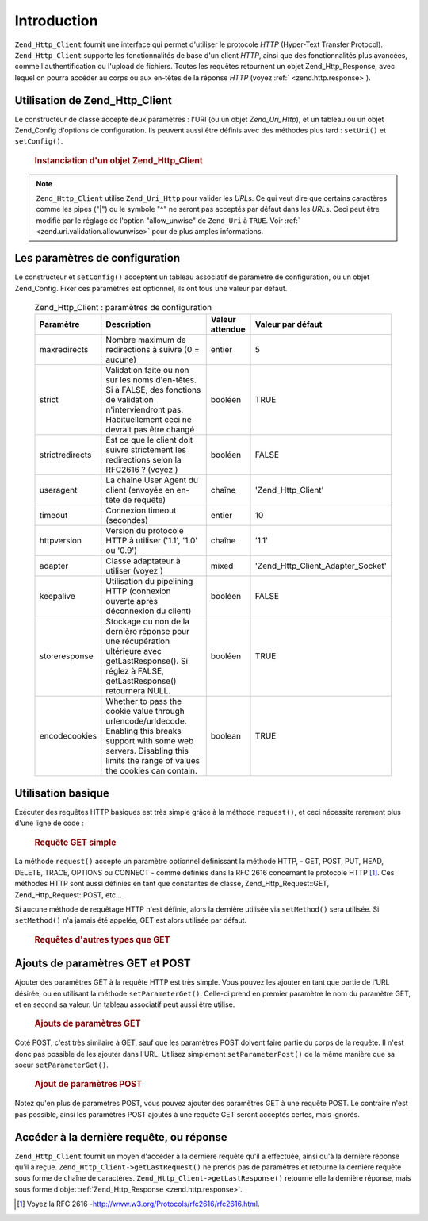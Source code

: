 .. EN-Revision: none
.. _zend.http.client:

Introduction
============

``Zend_Http_Client`` fournit une interface qui permet d'utiliser le protocole *HTTP* (Hyper-Text Transfer
Protocol). ``Zend_Http_Client`` supporte les fonctionnalités de base d'un client *HTTP*, ainsi que des
fonctionnalités plus avancées, comme l'authentification ou l'upload de fichiers. Toutes les requêtes retournent
un objet Zend_Http_Response, avec lequel on pourra accéder au corps ou aux en-têtes de la réponse *HTTP* (voyez
:ref:` <zend.http.response>`).

.. _zend.http.client.introduction:

Utilisation de Zend_Http_Client
-------------------------------

Le constructeur de classe accepte deux paramètres : l'URI (ou un objet *Zend_Uri_Http*), et un tableau ou un objet
Zend_Config d'options de configuration. Ils peuvent aussi être définis avec des méthodes plus tard :
``setUri()`` et ``setConfig()``.



      .. _zend.http.client.introduction.example-1:

      .. rubric:: Instanciation d'un objet Zend_Http_Client

      .. code-block:: php
         :linenos:

         $client = new Zend_Http_Client('http://example.org', array(
             'maxredirects' => 0,
             'timeout'      => 30));

         // OU
         $client = new Zend_Http_Client();
         $client->setUri('http://example.org');
         $client->setConfig(array(
             'maxredirects' => 0,
             'timeout'      => 30));

         // You can also use a Zend_Config object to set the client's configuration
         $config = new Zend_Config_Ini('httpclient.ini, 'secure');
         $client->setConfig($config);



.. note::

   ``Zend_Http_Client`` utilise ``Zend_Uri_Http`` pour valider les *URL*\ s. Ce qui veut dire que certains
   caractères comme les pipes ("\|") ou le symbole "^" ne seront pas acceptés par défaut dans les *URL*\ s. Ceci
   peut être modifié par le réglage de l'option "allow_unwise" de ``Zend_Uri`` à ``TRUE``. Voir :ref:`
   <zend.uri.validation.allowunwise>` pour de plus amples informations.

.. _zend.http.client.configuration:

Les paramètres de configuration
-------------------------------

Le constructeur et ``setConfig()`` acceptent un tableau associatif de paramètre de configuration, ou un objet
Zend_Config. Fixer ces paramètres est optionnel, ils ont tous une valeur par défaut.



      .. _zend.http.client.configuration.table:

      .. table:: Zend_Http_Client : paramètres de configuration

         +---------------+------------------------------------------------------------------------------------------------------------------------------------------------------------------------------------+---------------+---------------------------------+
         |Paramètre      |Description                                                                                                                                                                         |Valeur attendue|Valeur par défaut                |
         +===============+====================================================================================================================================================================================+===============+=================================+
         |maxredirects   |Nombre maximum de redirections à suivre (0 = aucune)                                                                                                                                |entier         |5                                |
         +---------------+------------------------------------------------------------------------------------------------------------------------------------------------------------------------------------+---------------+---------------------------------+
         |strict         |Validation faite ou non sur les noms d'en-têtes. Si à FALSE, des fonctions de validation n'interviendront pas. Habituellement ceci ne devrait pas être changé                       |booléen        |TRUE                             |
         +---------------+------------------------------------------------------------------------------------------------------------------------------------------------------------------------------------+---------------+---------------------------------+
         |strictredirects|Est ce que le client doit suivre strictement les redirections selon la RFC2616 ? (voyez )                                                                                           |booléen        |FALSE                            |
         +---------------+------------------------------------------------------------------------------------------------------------------------------------------------------------------------------------+---------------+---------------------------------+
         |useragent      |La chaîne User Agent du client (envoyée en en-tête de requête)                                                                                                                      |chaîne         |'Zend_Http_Client'               |
         +---------------+------------------------------------------------------------------------------------------------------------------------------------------------------------------------------------+---------------+---------------------------------+
         |timeout        |Connexion timeout (secondes)                                                                                                                                                        |entier         |10                               |
         +---------------+------------------------------------------------------------------------------------------------------------------------------------------------------------------------------------+---------------+---------------------------------+
         |httpversion    |Version du protocole HTTP à utiliser ('1.1', '1.0' ou '0.9')                                                                                                                        |chaîne         |'1.1'                            |
         +---------------+------------------------------------------------------------------------------------------------------------------------------------------------------------------------------------+---------------+---------------------------------+
         |adapter        |Classe adaptateur à utiliser (voyez )                                                                                                                                               |mixed          |'Zend_Http_Client_Adapter_Socket'|
         +---------------+------------------------------------------------------------------------------------------------------------------------------------------------------------------------------------+---------------+---------------------------------+
         |keepalive      |Utilisation du pipelining HTTP (connexion ouverte après déconnexion du client)                                                                                                      |booléen        |FALSE                            |
         +---------------+------------------------------------------------------------------------------------------------------------------------------------------------------------------------------------+---------------+---------------------------------+
         |storeresponse  |Stockage ou non de la dernière réponse pour une récupération ultérieure avec getLastResponse(). Si réglez à FALSE, getLastResponse() retournera NULL.                               |booléen        |TRUE                             |
         +---------------+------------------------------------------------------------------------------------------------------------------------------------------------------------------------------------+---------------+---------------------------------+
         |encodecookies  |Whether to pass the cookie value through urlencode/urldecode. Enabling this breaks support with some web servers. Disabling this limits the range of values the cookies can contain.|boolean        |TRUE                             |
         +---------------+------------------------------------------------------------------------------------------------------------------------------------------------------------------------------------+---------------+---------------------------------+



.. _zend.http.client.basic-requests:

Utilisation basique
-------------------

Exécuter des requêtes HTTP basiques est très simple grâce à la méthode ``request()``, et ceci nécessite
rarement plus d'une ligne de code :



      .. _zend.http.client.basic-requests.example-1:

      .. rubric:: Requête GET simple

      .. code-block:: php
         :linenos:

         $client = new Zend_Http_Client('http://example.org');
         $response = $client->request();

La méthode ``request()`` accepte un paramètre optionnel définissant la méthode HTTP, - GET, POST, PUT, HEAD,
DELETE, TRACE, OPTIONS ou CONNECT - comme définies dans la RFC 2616 concernant le protocole HTTP [#]_. Ces
méthodes HTTP sont aussi définies en tant que constantes de classe, Zend_Http_Request::GET,
Zend_Http_Request::POST, etc...

Si aucune méthode de requêtage HTTP n'est définie, alors la dernière utilisée via ``setMethod()`` sera
utilisée. Si ``setMethod()`` n'a jamais été appelée, GET est alors utilisée par défaut.



      .. _zend.http.client.basic-requests.example-2:

      .. rubric:: Requêtes d'autres types que GET

      .. code-block:: php
         :linenos:

         // requête POST
         $response = $client->request('POST');

         // autre manière de faire :
         $client->setMethod(Zend_Http_Client::POST);
         $response = $client->request();



.. _zend.http.client.parameters:

Ajouts de paramètres GET et POST
--------------------------------

Ajouter des paramètres GET à la requête HTTP est très simple. Vous pouvez les ajouter en tant que partie de
l'URL désirée, ou en utilisant la méthode ``setParameterGet()``. Celle-ci prend en premier paramètre le nom du
paramètre GET, et en second sa valeur. Un tableau associatif peut aussi être utilisé.



      .. _zend.http.client.parameters.example-1:

      .. rubric:: Ajouts de paramètres GET

      .. code-block:: php
         :linenos:

         // Avec la méthode setParameterGet
         $client->setParameterGet('knight', 'lancelot');

         // Ce qui est équivalent à :
         $client->setUri('http://example.com/index.php?knight=lancelot');

         // Ajout de plusieurs paramètres en un appel
         $client->setParameterGet(array(
             'first_name'  => 'Bender',
             'middle_name' => 'Bending'
             'made_in'     => 'Mexico',
         ));



Coté POST, c'est très similaire à GET, sauf que les paramètres POST doivent faire partie du corps de la
requête. Il n'est donc pas possible de les ajouter dans l'URL. Utilisez simplement ``setParameterPost()`` de la
même manière que sa soeur ``setParameterGet()``.



      .. _zend.http.client.parameters.example-2:

      .. rubric:: Ajout de paramètres POST

      .. code-block:: php
         :linenos:

         // passage de paramètre POST simple
         $client->setParameterPost('language', 'fr');

         // Plusieurs paramètres, dont un avec plusieurs valeurs
         $client->setParameterPost(array(
             'language'  => 'es',
             'country'   => 'ar',
             'selection' => array(45, 32, 80)
         ));

Notez qu'en plus de paramètres POST, vous pouvez ajouter des paramètres GET à une requête POST. Le contraire
n'est pas possible, ainsi les paramètres POST ajoutés à une requête GET seront acceptés certes, mais ignorés.

.. _zend.http.client.accessing_last:

Accéder à la dernière requête, ou réponse
-----------------------------------------

``Zend_Http_Client`` fournit un moyen d'accéder à la dernière requête qu'il a effectuée, ainsi qu'à la
dernière réponse qu'il a reçue. ``Zend_Http_Client->getLastRequest()`` ne prends pas de paramètres et retourne
la dernière requête sous forme de chaîne de caractères. ``Zend_Http_Client->getLastResponse()`` retourne elle
la dernière réponse, mais sous forme d'objet :ref:`Zend_Http_Response <zend.http.response>`.



.. _`http://www.w3.org/Protocols/rfc2616/rfc2616.html`: http://www.w3.org/Protocols/rfc2616/rfc2616.html

.. [#] Voyez la RFC 2616 -`http://www.w3.org/Protocols/rfc2616/rfc2616.html`_.